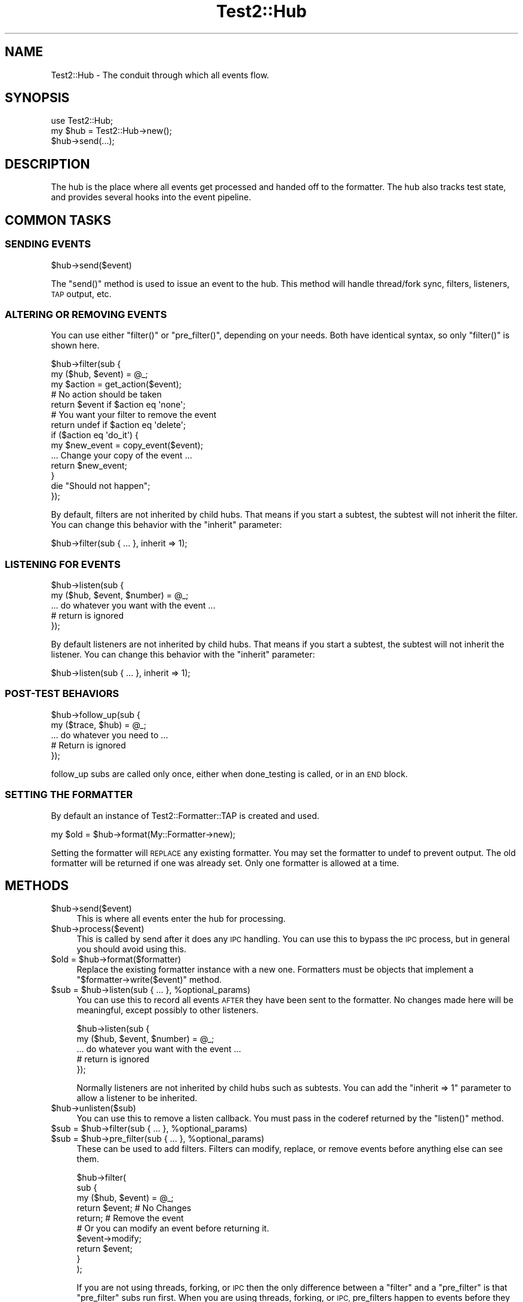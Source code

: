 .\" Automatically generated by Pod::Man 2.27 (Pod::Simple 3.28)
.\"
.\" Standard preamble:
.\" ========================================================================
.de Sp \" Vertical space (when we can't use .PP)
.if t .sp .5v
.if n .sp
..
.de Vb \" Begin verbatim text
.ft CW
.nf
.ne \\$1
..
.de Ve \" End verbatim text
.ft R
.fi
..
.\" Set up some character translations and predefined strings.  \*(-- will
.\" give an unbreakable dash, \*(PI will give pi, \*(L" will give a left
.\" double quote, and \*(R" will give a right double quote.  \*(C+ will
.\" give a nicer C++.  Capital omega is used to do unbreakable dashes and
.\" therefore won't be available.  \*(C` and \*(C' expand to `' in nroff,
.\" nothing in troff, for use with C<>.
.tr \(*W-
.ds C+ C\v'-.1v'\h'-1p'\s-2+\h'-1p'+\s0\v'.1v'\h'-1p'
.ie n \{\
.    ds -- \(*W-
.    ds PI pi
.    if (\n(.H=4u)&(1m=24u) .ds -- \(*W\h'-12u'\(*W\h'-12u'-\" diablo 10 pitch
.    if (\n(.H=4u)&(1m=20u) .ds -- \(*W\h'-12u'\(*W\h'-8u'-\"  diablo 12 pitch
.    ds L" ""
.    ds R" ""
.    ds C` ""
.    ds C' ""
'br\}
.el\{\
.    ds -- \|\(em\|
.    ds PI \(*p
.    ds L" ``
.    ds R" ''
.    ds C`
.    ds C'
'br\}
.\"
.\" Escape single quotes in literal strings from groff's Unicode transform.
.ie \n(.g .ds Aq \(aq
.el       .ds Aq '
.\"
.\" If the F register is turned on, we'll generate index entries on stderr for
.\" titles (.TH), headers (.SH), subsections (.SS), items (.Ip), and index
.\" entries marked with X<> in POD.  Of course, you'll have to process the
.\" output yourself in some meaningful fashion.
.\"
.\" Avoid warning from groff about undefined register 'F'.
.de IX
..
.nr rF 0
.if \n(.g .if rF .nr rF 1
.if (\n(rF:(\n(.g==0)) \{
.    if \nF \{
.        de IX
.        tm Index:\\$1\t\\n%\t"\\$2"
..
.        if !\nF==2 \{
.            nr % 0
.            nr F 2
.        \}
.    \}
.\}
.rr rF
.\"
.\" Accent mark definitions (@(#)ms.acc 1.5 88/02/08 SMI; from UCB 4.2).
.\" Fear.  Run.  Save yourself.  No user-serviceable parts.
.    \" fudge factors for nroff and troff
.if n \{\
.    ds #H 0
.    ds #V .8m
.    ds #F .3m
.    ds #[ \f1
.    ds #] \fP
.\}
.if t \{\
.    ds #H ((1u-(\\\\n(.fu%2u))*.13m)
.    ds #V .6m
.    ds #F 0
.    ds #[ \&
.    ds #] \&
.\}
.    \" simple accents for nroff and troff
.if n \{\
.    ds ' \&
.    ds ` \&
.    ds ^ \&
.    ds , \&
.    ds ~ ~
.    ds /
.\}
.if t \{\
.    ds ' \\k:\h'-(\\n(.wu*8/10-\*(#H)'\'\h"|\\n:u"
.    ds ` \\k:\h'-(\\n(.wu*8/10-\*(#H)'\`\h'|\\n:u'
.    ds ^ \\k:\h'-(\\n(.wu*10/11-\*(#H)'^\h'|\\n:u'
.    ds , \\k:\h'-(\\n(.wu*8/10)',\h'|\\n:u'
.    ds ~ \\k:\h'-(\\n(.wu-\*(#H-.1m)'~\h'|\\n:u'
.    ds / \\k:\h'-(\\n(.wu*8/10-\*(#H)'\z\(sl\h'|\\n:u'
.\}
.    \" troff and (daisy-wheel) nroff accents
.ds : \\k:\h'-(\\n(.wu*8/10-\*(#H+.1m+\*(#F)'\v'-\*(#V'\z.\h'.2m+\*(#F'.\h'|\\n:u'\v'\*(#V'
.ds 8 \h'\*(#H'\(*b\h'-\*(#H'
.ds o \\k:\h'-(\\n(.wu+\w'\(de'u-\*(#H)/2u'\v'-.3n'\*(#[\z\(de\v'.3n'\h'|\\n:u'\*(#]
.ds d- \h'\*(#H'\(pd\h'-\w'~'u'\v'-.25m'\f2\(hy\fP\v'.25m'\h'-\*(#H'
.ds D- D\\k:\h'-\w'D'u'\v'-.11m'\z\(hy\v'.11m'\h'|\\n:u'
.ds th \*(#[\v'.3m'\s+1I\s-1\v'-.3m'\h'-(\w'I'u*2/3)'\s-1o\s+1\*(#]
.ds Th \*(#[\s+2I\s-2\h'-\w'I'u*3/5'\v'-.3m'o\v'.3m'\*(#]
.ds ae a\h'-(\w'a'u*4/10)'e
.ds Ae A\h'-(\w'A'u*4/10)'E
.    \" corrections for vroff
.if v .ds ~ \\k:\h'-(\\n(.wu*9/10-\*(#H)'\s-2\u~\d\s+2\h'|\\n:u'
.if v .ds ^ \\k:\h'-(\\n(.wu*10/11-\*(#H)'\v'-.4m'^\v'.4m'\h'|\\n:u'
.    \" for low resolution devices (crt and lpr)
.if \n(.H>23 .if \n(.V>19 \
\{\
.    ds : e
.    ds 8 ss
.    ds o a
.    ds d- d\h'-1'\(ga
.    ds D- D\h'-1'\(hy
.    ds th \o'bp'
.    ds Th \o'LP'
.    ds ae ae
.    ds Ae AE
.\}
.rm #[ #] #H #V #F C
.\" ========================================================================
.\"
.IX Title "Test2::Hub 3pm"
.TH Test2::Hub 3pm "2017-10-21" "perl v5.18.2" "User Contributed Perl Documentation"
.\" For nroff, turn off justification.  Always turn off hyphenation; it makes
.\" way too many mistakes in technical documents.
.if n .ad l
.nh
.SH "NAME"
Test2::Hub \- The conduit through which all events flow.
.SH "SYNOPSIS"
.IX Header "SYNOPSIS"
.Vb 1
\&    use Test2::Hub;
\&
\&    my $hub = Test2::Hub\->new();
\&    $hub\->send(...);
.Ve
.SH "DESCRIPTION"
.IX Header "DESCRIPTION"
The hub is the place where all events get processed and handed off to the
formatter. The hub also tracks test state, and provides several hooks into the
event pipeline.
.SH "COMMON TASKS"
.IX Header "COMMON TASKS"
.SS "\s-1SENDING EVENTS\s0"
.IX Subsection "SENDING EVENTS"
.Vb 1
\&    $hub\->send($event)
.Ve
.PP
The \f(CW\*(C`send()\*(C'\fR method is used to issue an event to the hub. This method will
handle thread/fork sync, filters, listeners, \s-1TAP\s0 output, etc.
.SS "\s-1ALTERING OR REMOVING EVENTS\s0"
.IX Subsection "ALTERING OR REMOVING EVENTS"
You can use either \f(CW\*(C`filter()\*(C'\fR or \f(CW\*(C`pre_filter()\*(C'\fR, depending on your
needs. Both have identical syntax, so only \f(CW\*(C`filter()\*(C'\fR is shown here.
.PP
.Vb 2
\&    $hub\->filter(sub {
\&        my ($hub, $event) = @_;
\&
\&        my $action = get_action($event);
\&
\&        # No action should be taken
\&        return $event if $action eq \*(Aqnone\*(Aq;
\&
\&        # You want your filter to remove the event
\&        return undef if $action eq \*(Aqdelete\*(Aq;
\&
\&        if ($action eq \*(Aqdo_it\*(Aq) {
\&            my $new_event = copy_event($event);
\&            ... Change your copy of the event ...
\&            return $new_event;
\&        }
\&
\&        die "Should not happen";
\&    });
.Ve
.PP
By default, filters are not inherited by child hubs. That means if you start a
subtest, the subtest will not inherit the filter. You can change this behavior
with the \f(CW\*(C`inherit\*(C'\fR parameter:
.PP
.Vb 1
\&    $hub\->filter(sub { ... }, inherit => 1);
.Ve
.SS "\s-1LISTENING FOR EVENTS\s0"
.IX Subsection "LISTENING FOR EVENTS"
.Vb 2
\&    $hub\->listen(sub {
\&        my ($hub, $event, $number) = @_;
\&
\&        ... do whatever you want with the event ...
\&
\&        # return is ignored
\&    });
.Ve
.PP
By default listeners are not inherited by child hubs. That means if you start a
subtest, the subtest will not inherit the listener. You can change this behavior
with the \f(CW\*(C`inherit\*(C'\fR parameter:
.PP
.Vb 1
\&    $hub\->listen(sub { ... }, inherit => 1);
.Ve
.SS "POST-TEST \s-1BEHAVIORS\s0"
.IX Subsection "POST-TEST BEHAVIORS"
.Vb 2
\&    $hub\->follow_up(sub {
\&        my ($trace, $hub) = @_;
\&
\&        ... do whatever you need to ...
\&
\&        # Return is ignored
\&    });
.Ve
.PP
follow_up subs are called only once, either when done_testing is called, or in
an \s-1END\s0 block.
.SS "\s-1SETTING THE FORMATTER\s0"
.IX Subsection "SETTING THE FORMATTER"
By default an instance of Test2::Formatter::TAP is created and used.
.PP
.Vb 1
\&    my $old = $hub\->format(My::Formatter\->new);
.Ve
.PP
Setting the formatter will \s-1REPLACE\s0 any existing formatter. You may set the
formatter to undef to prevent output. The old formatter will be returned if one
was already set. Only one formatter is allowed at a time.
.SH "METHODS"
.IX Header "METHODS"
.ie n .IP "$hub\->send($event)" 4
.el .IP "\f(CW$hub\fR\->send($event)" 4
.IX Item "$hub->send($event)"
This is where all events enter the hub for processing.
.ie n .IP "$hub\->process($event)" 4
.el .IP "\f(CW$hub\fR\->process($event)" 4
.IX Item "$hub->process($event)"
This is called by send after it does any \s-1IPC\s0 handling. You can use this to
bypass the \s-1IPC\s0 process, but in general you should avoid using this.
.ie n .IP "$old = $hub\->format($formatter)" 4
.el .IP "\f(CW$old\fR = \f(CW$hub\fR\->format($formatter)" 4
.IX Item "$old = $hub->format($formatter)"
Replace the existing formatter instance with a new one. Formatters must be
objects that implement a \f(CW\*(C`$formatter\->write($event)\*(C'\fR method.
.ie n .IP "$sub = $hub\->listen(sub { ... }, %optional_params)" 4
.el .IP "\f(CW$sub\fR = \f(CW$hub\fR\->listen(sub { ... }, \f(CW%optional_params\fR)" 4
.IX Item "$sub = $hub->listen(sub { ... }, %optional_params)"
You can use this to record all events \s-1AFTER\s0 they have been sent to the
formatter. No changes made here will be meaningful, except possibly to other
listeners.
.Sp
.Vb 2
\&    $hub\->listen(sub {
\&        my ($hub, $event, $number) = @_;
\&
\&        ... do whatever you want with the event ...
\&
\&        # return is ignored
\&    });
.Ve
.Sp
Normally listeners are not inherited by child hubs such as subtests. You can
add the \f(CW\*(C`inherit => 1\*(C'\fR parameter to allow a listener to be inherited.
.ie n .IP "$hub\->unlisten($sub)" 4
.el .IP "\f(CW$hub\fR\->unlisten($sub)" 4
.IX Item "$hub->unlisten($sub)"
You can use this to remove a listen callback. You must pass in the coderef
returned by the \f(CW\*(C`listen()\*(C'\fR method.
.ie n .IP "$sub = $hub\->filter(sub { ... }, %optional_params)" 4
.el .IP "\f(CW$sub\fR = \f(CW$hub\fR\->filter(sub { ... }, \f(CW%optional_params\fR)" 4
.IX Item "$sub = $hub->filter(sub { ... }, %optional_params)"
.PD 0
.ie n .IP "$sub = $hub\->pre_filter(sub { ... }, %optional_params)" 4
.el .IP "\f(CW$sub\fR = \f(CW$hub\fR\->pre_filter(sub { ... }, \f(CW%optional_params\fR)" 4
.IX Item "$sub = $hub->pre_filter(sub { ... }, %optional_params)"
.PD
These can be used to add filters. Filters can modify, replace, or remove events
before anything else can see them.
.Sp
.Vb 3
\&    $hub\->filter(
\&        sub {
\&            my ($hub, $event) = @_;
\&
\&            return $event;    # No Changes
\&            return;           # Remove the event
\&
\&            # Or you can modify an event before returning it.
\&            $event\->modify;
\&            return $event;
\&        }
\&    );
.Ve
.Sp
If you are not using threads, forking, or \s-1IPC\s0 then the only difference between
a \f(CW\*(C`filter\*(C'\fR and a \f(CW\*(C`pre_filter\*(C'\fR is that \f(CW\*(C`pre_filter\*(C'\fR subs run first. When you
are using threads, forking, or \s-1IPC,\s0 pre_filters happen to events before they
are sent to their destination proc/thread, ordinary filters happen only in the
destination hub/thread.
.Sp
You cannot add a regular filter to a hub if the hub was created in another
process or thread. You can always add a pre_filter.
.ie n .IP "$hub\->unfilter($sub)" 4
.el .IP "\f(CW$hub\fR\->unfilter($sub)" 4
.IX Item "$hub->unfilter($sub)"
.PD 0
.ie n .IP "$hub\->pre_unfilter($sub)" 4
.el .IP "\f(CW$hub\fR\->pre_unfilter($sub)" 4
.IX Item "$hub->pre_unfilter($sub)"
.PD
These can be used to remove filters and pre_filters. The \f(CW$sub\fR argument is
the reference returned by \f(CW\*(C`filter()\*(C'\fR or \f(CW\*(C`pre_filter()\*(C'\fR.
.ie n .IP "$hub\->follow_op(sub { ... })" 4
.el .IP "\f(CW$hub\fR\->follow_op(sub { ... })" 4
.IX Item "$hub->follow_op(sub { ... })"
Use this to add behaviors that are called just before the hub is finalized. The
only argument to your codeblock will be a Test2::EventFacet::Trace instance.
.Sp
.Vb 2
\&    $hub\->follow_up(sub {
\&        my ($trace, $hub) = @_;
\&
\&        ... do whatever you need to ...
\&
\&        # Return is ignored
\&    });
.Ve
.Sp
follow_up subs are called only once, ether when done_testing is called, or in
an \s-1END\s0 block.
.ie n .IP "$sub = $hub\->add_context_acquire(sub { ... });" 4
.el .IP "\f(CW$sub\fR = \f(CW$hub\fR\->add_context_acquire(sub { ... });" 4
.IX Item "$sub = $hub->add_context_acquire(sub { ... });"
Add a callback that will be called every time someone tries to acquire a
context. It gets a single argument, a reference of the hash of parameters
being used the construct the context. This is your chance to change the
parameters by directly altering the hash.
.Sp
.Vb 4
\&    test2_add_callback_context_acquire(sub {
\&        my $params = shift;
\&        $params\->{level}++;
\&    });
.Ve
.Sp
This is a very scary \s-1API\s0 function. Please do not use this unless you need to.
This is here for Test::Builder and backwards compatibility. This has you
directly manipulate the hash instead of returning a new one for performance
reasons.
.Sp
\&\fBNote\fR Using this hook could have a huge performance impact.
.Sp
The coderef you provide is returned and can be used to remove the hook later.
.ie n .IP "$hub\->remove_context_acquire($sub);" 4
.el .IP "\f(CW$hub\fR\->remove_context_acquire($sub);" 4
.IX Item "$hub->remove_context_acquire($sub);"
This can be used to remove a context acquire hook.
.ie n .IP "$sub = $hub\->add_context_init(sub { ... });" 4
.el .IP "\f(CW$sub\fR = \f(CW$hub\fR\->add_context_init(sub { ... });" 4
.IX Item "$sub = $hub->add_context_init(sub { ... });"
This allows you to add callbacks that will trigger every time a new context is
created for the hub. The only argument to the sub will be the
Test2::API::Context instance that was created.
.Sp
\&\fBNote\fR Using this hook could have a huge performance impact.
.Sp
The coderef you provide is returned and can be used to remove the hook later.
.ie n .IP "$hub\->remove_context_init($sub);" 4
.el .IP "\f(CW$hub\fR\->remove_context_init($sub);" 4
.IX Item "$hub->remove_context_init($sub);"
This can be used to remove a context init hook.
.ie n .IP "$sub = $hub\->add_context_release(sub { ... });" 4
.el .IP "\f(CW$sub\fR = \f(CW$hub\fR\->add_context_release(sub { ... });" 4
.IX Item "$sub = $hub->add_context_release(sub { ... });"
This allows you to add callbacks that will trigger every time a context for
this hub is released. The only argument to the sub will be the
Test2::API::Context instance that was released. These will run in reverse
order.
.Sp
\&\fBNote\fR Using this hook could have a huge performance impact.
.Sp
The coderef you provide is returned and can be used to remove the hook later.
.ie n .IP "$hub\->remove_context_release($sub);" 4
.el .IP "\f(CW$hub\fR\->remove_context_release($sub);" 4
.IX Item "$hub->remove_context_release($sub);"
This can be used to remove a context release hook.
.ie n .IP "$hub\->\fIcull()\fR" 4
.el .IP "\f(CW$hub\fR\->\fIcull()\fR" 4
.IX Item "$hub->cull()"
Cull any \s-1IPC\s0 events (and process them).
.ie n .IP "$pid = $hub\->\fIpid()\fR" 4
.el .IP "\f(CW$pid\fR = \f(CW$hub\fR\->\fIpid()\fR" 4
.IX Item "$pid = $hub->pid()"
Get the process id under which the hub was created.
.ie n .IP "$tid = $hub\->\fItid()\fR" 4
.el .IP "\f(CW$tid\fR = \f(CW$hub\fR\->\fItid()\fR" 4
.IX Item "$tid = $hub->tid()"
Get the thread id under which the hub was created.
.ie n .IP "$hud = $hub\->\fIhid()\fR" 4
.el .IP "\f(CW$hud\fR = \f(CW$hub\fR\->\fIhid()\fR" 4
.IX Item "$hud = $hub->hid()"
Get the identifier string of the hub.
.ie n .IP "$ipc = $hub\->\fIipc()\fR" 4
.el .IP "\f(CW$ipc\fR = \f(CW$hub\fR\->\fIipc()\fR" 4
.IX Item "$ipc = $hub->ipc()"
Get the \s-1IPC\s0 object used by the hub.
.ie n .IP "$hub\->set_no_ending($bool)" 4
.el .IP "\f(CW$hub\fR\->set_no_ending($bool)" 4
.IX Item "$hub->set_no_ending($bool)"
.PD 0
.ie n .IP "$bool = $hub\->no_ending" 4
.el .IP "\f(CW$bool\fR = \f(CW$hub\fR\->no_ending" 4
.IX Item "$bool = $hub->no_ending"
.PD
This can be used to disable auto-ending behavior for a hub. The auto-ending
behavior is triggered by an end block and is used to cull \s-1IPC\s0 events, and
output the final plan if the plan was 'no_plan'.
.ie n .IP "$bool = $hub\->active" 4
.el .IP "\f(CW$bool\fR = \f(CW$hub\fR\->active" 4
.IX Item "$bool = $hub->active"
.PD 0
.ie n .IP "$hub\->set_active($bool)" 4
.el .IP "\f(CW$hub\fR\->set_active($bool)" 4
.IX Item "$hub->set_active($bool)"
.PD
These are used to get/set the 'active' attribute. When true this attribute will
force \f(CW\*(C`hub\->finalize()\*(C'\fR to take action even if there is no plan, and no
tests have been run. This flag is useful for plugins that add follow-up
behaviors that need to run even if no events are seen.
.SS "\s-1STATE METHODS\s0"
.IX Subsection "STATE METHODS"
.ie n .IP "$hub\->\fIreset_state()\fR" 4
.el .IP "\f(CW$hub\fR\->\fIreset_state()\fR" 4
.IX Item "$hub->reset_state()"
Reset all state to the start. This sets the test count to 0, clears the plan,
removes the failures, etc.
.ie n .IP "$num = $hub\->count" 4
.el .IP "\f(CW$num\fR = \f(CW$hub\fR\->count" 4
.IX Item "$num = $hub->count"
Get the number of tests that have been run.
.ie n .IP "$num = $hub\->failed" 4
.el .IP "\f(CW$num\fR = \f(CW$hub\fR\->failed" 4
.IX Item "$num = $hub->failed"
Get the number of failures (Not all failures come from a test fail, so this
number can be larger than the count).
.ie n .IP "$bool = $hub\->ended" 4
.el .IP "\f(CW$bool\fR = \f(CW$hub\fR\->ended" 4
.IX Item "$bool = $hub->ended"
True if the testing has ended. This \s-1MAY\s0 return the stack frame of the tool that
ended the test, but that is not guaranteed.
.ie n .IP "$bool = $hub\->is_passing" 4
.el .IP "\f(CW$bool\fR = \f(CW$hub\fR\->is_passing" 4
.IX Item "$bool = $hub->is_passing"
.PD 0
.ie n .IP "$hub\->is_passing($bool)" 4
.el .IP "\f(CW$hub\fR\->is_passing($bool)" 4
.IX Item "$hub->is_passing($bool)"
.PD
Check if the overall test run is a failure. Can also be used to set the
pass/fail status.
.ie n .IP "$hub\->plan($plan)" 4
.el .IP "\f(CW$hub\fR\->plan($plan)" 4
.IX Item "$hub->plan($plan)"
.PD 0
.ie n .IP "$plan = $hub\->plan" 4
.el .IP "\f(CW$plan\fR = \f(CW$hub\fR\->plan" 4
.IX Item "$plan = $hub->plan"
.PD
Get or set the plan. The plan must be an integer larger than 0, the string
\&'no_plan', or the string 'skip_all'.
.ie n .IP "$bool = $hub\->check_plan" 4
.el .IP "\f(CW$bool\fR = \f(CW$hub\fR\->check_plan" 4
.IX Item "$bool = $hub->check_plan"
Check if the plan and counts match, but only if the tests have ended. If tests
have not ended this will return undef, otherwise it will be a true/false.
.SH "THIRD PARTY META-DATA"
.IX Header "THIRD PARTY META-DATA"
This object consumes Test2::Util::ExternalMeta which provides a consistent
way for you to attach meta-data to instances of this class. This is useful for
tools, plugins, and other extensions.
.SH "SOURCE"
.IX Header "SOURCE"
The source code repository for Test2 can be found at
\&\fIhttp://github.com/Test\-More/test\-more/\fR.
.SH "MAINTAINERS"
.IX Header "MAINTAINERS"
.IP "Chad Granum <exodist@cpan.org>" 4
.IX Item "Chad Granum <exodist@cpan.org>"
.SH "AUTHORS"
.IX Header "AUTHORS"
.PD 0
.IP "Chad Granum <exodist@cpan.org>" 4
.IX Item "Chad Granum <exodist@cpan.org>"
.PD
.SH "COPYRIGHT"
.IX Header "COPYRIGHT"
Copyright 2017 Chad Granum <exodist@cpan.org>.
.PP
This program is free software; you can redistribute it and/or
modify it under the same terms as Perl itself.
.PP
See \fIhttp://dev.perl.org/licenses/\fR
